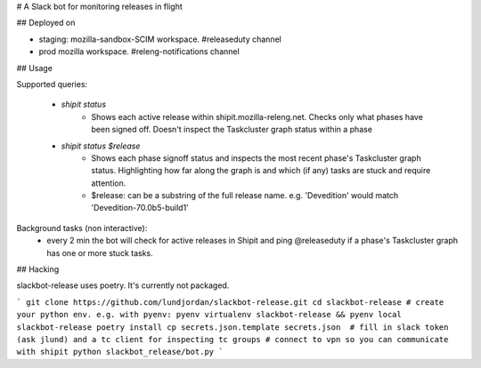 # A Slack bot for monitoring releases in flight

## Deployed on

* staging: mozilla-sandbox-SCIM workspace. #releaseduty channel
* prod mozilla workspace. #releng-notifications channel

## Usage

Supported queries:

    * `shipit status`
        * Shows each active release within shipit.mozilla-releng.net. Checks only what phases have been signed off. Doesn't inspect the Taskcluster graph status within a phase
    * `shipit status $release`
        * Shows each phase signoff status and inspects the most recent phase's Taskcluster graph status. Highlighting how far along the graph is and which (if any) tasks are stuck and require attention.
        * $release: can be a substring of the full release name. e.g. 'Devedition' would match 'Devedition-70.0b5-build1'

Background tasks (non interactive):
    * every 2 min the bot will check for active releases in Shipit and ping @releaseduty if a phase's Taskcluster graph has one or more stuck tasks.

## Hacking

slackbot-release uses poetry. It's currently not packaged.

```
git clone https://github.com/lundjordan/slackbot-release.git
cd slackbot-release
# create your python env. e.g. with pyenv: pyenv virtualenv slackbot-release && pyenv local slackbot-release
poetry install
cp secrets.json.template secrets.json  # fill in slack token (ask jlund) and a tc client for inspecting tc groups
# connect to vpn so you can communicate with shipit
python slackbot_release/bot.py
```
